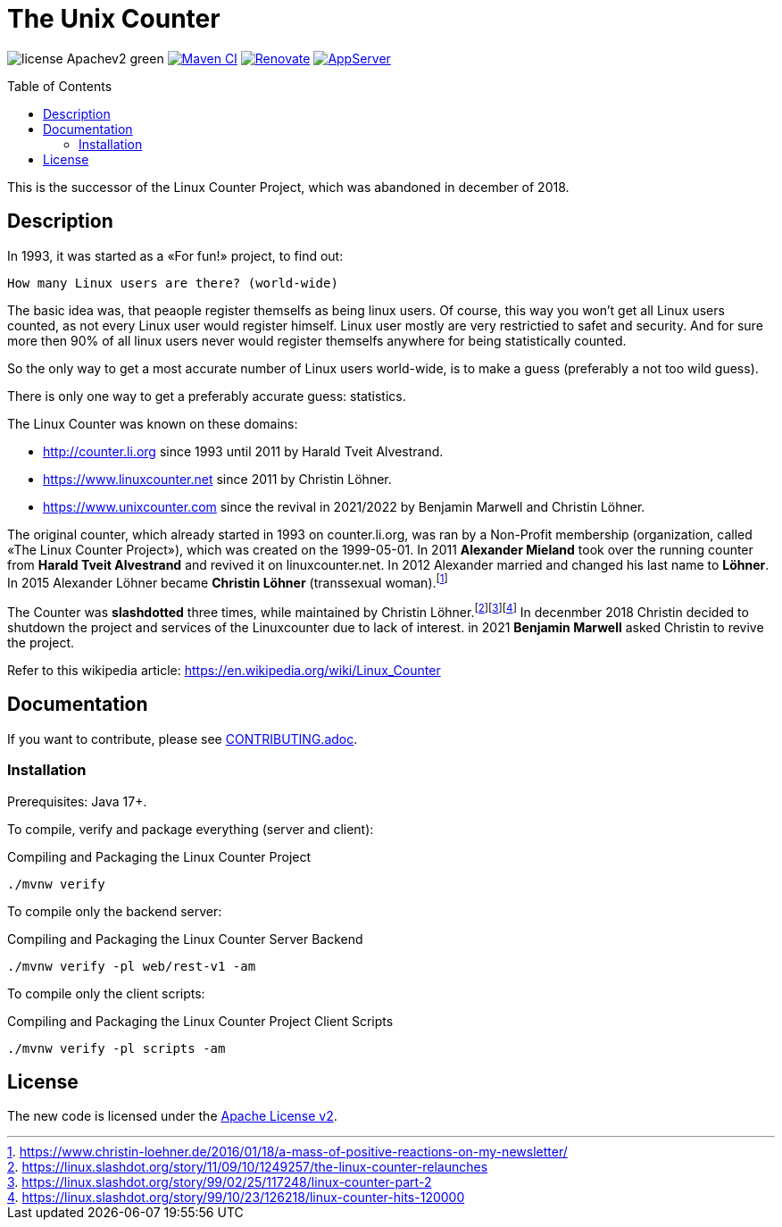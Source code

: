 = The Unix Counter
:idprefix:
:icons: font
:toc: macro

image:https://img.shields.io/badge/license-Apachev2-green[]
link:https://github.com/LinuxCounter/unixcounter/actions/workflows/maven.yaml[image:https://github.com/LinuxCounter/unixcounter/actions/workflows/maven.yaml/badge.svg[Maven CI]]
link:https://renovatebot.com[image:https://img.shields.io/badge/renovate-enabled-brightgreen.svg[Renovate]]
link:https://openliberty.io/[image:https://img.shields.io/badge/AppServer-Open%20Liberty-blue[AppServer]]

toc::[]

This is the successor of the Linux Counter Project, which was abandoned in december of 2018.

== Description

In 1993, it was started as a «For fun!» project, to find out:

    How many Linux users are there? (world-wide)

The basic idea was, that peaople register themselfs as being linux users. Of course, this way you won't get all Linux users counted, as not every Linux user would register himself. Linux user mostly are very restrictied to safet and security. And for sure more then 90% of all linux users never would register themselfs anywhere for being statistically counted.

So the only way to get a most accurate number of Linux users world-wide, is to make a guess (preferably a not too wild guess).

There is only one way to get a preferably accurate guess: statistics.

The Linux Counter was known on these domains:

* http://counter.li.org[] since 1993 until 2011 by Harald Tveit Alvestrand.
* https://www.linuxcounter.net[] since 2011 by Christin Löhner.
* https://www.unixcounter.com[] since the revival in 2021/2022 by Benjamin Marwell and Christin Löhner.

The original counter, which already started in 1993 on counter.li.org, was ran by a Non-Profit membership (organization, called «The Linux Counter Project»), which was created on the 1999-05-01. In 2011 **Alexander Mieland** took over the running counter from **Harald Tveit Alvestrand** and revived it on linuxcounter.net. In 2012 Alexander married and changed his last name to **Löhner**. In 2015 Alexander Löhner became **Christin Löhner** (transsexual woman).footnote:[https://www.christin-loehner.de/2016/01/18/a-mass-of-positive-reactions-on-my-newsletter/]

The Counter was **slashdotted** three times, while maintained by Christin Löhner.footnote:[https://linux.slashdot.org/story/11/09/10/1249257/the-linux-counter-relaunches]footnote:[https://linux.slashdot.org/story/99/02/25/117248/linux-counter-part-2]footnote:[https://linux.slashdot.org/story/99/10/23/126218/linux-counter-hits-120000] In decenmber 2018 Christin decided to shutdown the project and services of the Linuxcounter due to lack of interest. in 2021 **Benjamin Marwell** asked Christin to revive the project.

Refer to this wikipedia article: https://en.wikipedia.org/wiki/Linux_Counter[]

== Documentation

If you want to contribute, please see link:CONTRIBUTING.adoc[].

=== Installation

Prerequisites: Java 17+.

To compile, verify and package everything (server and client):

[source,bash]
.Compiling and Packaging the Linux Counter Project
----
./mvnw verify
----

To compile only the backend server:

[source,bash]
.Compiling and Packaging the Linux Counter Server Backend
----
./mvnw verify -pl web/rest-v1 -am
----

To compile only the client scripts:

[source,bash]
.Compiling and Packaging the Linux Counter Project Client Scripts
----
./mvnw verify -pl scripts -am
----

== License

The new code is licensed under the link:LICENSE[Apache License v2].


